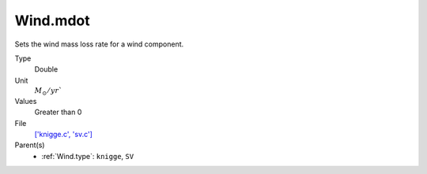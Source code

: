 Wind.mdot
=========

Sets the wind mass loss rate for a wind component. 

Type
  Double

Unit
  :math:`M_{\odot}/yr``
Values
  Greater than 0

File
  `['knigge.c', 'sv.c'] <https://github.com/sirocco-rt/sirocco/blob/master/source/['knigge.c', 'sv.c']>`_


Parent(s)
  * :ref:`Wind.type`: ``knigge``, ``SV``


